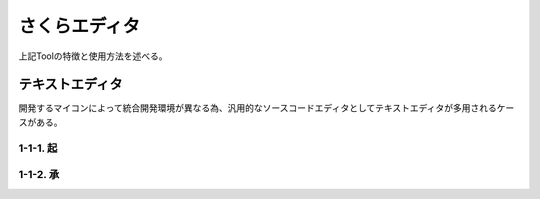 さくらエディタ
==================
上記Toolの特徴と使用方法を述べる。

テキストエディタ
------------------
開発するマイコンによって統合開発環境が異なる為、汎用的なソースコードエディタとしてテキストエディタが多用されるケースがある。

1-1-1. 起
^^^^^^^^^^^^^^^^^
1-1-2. 承
^^^^^^^^^^^^^^^^^


